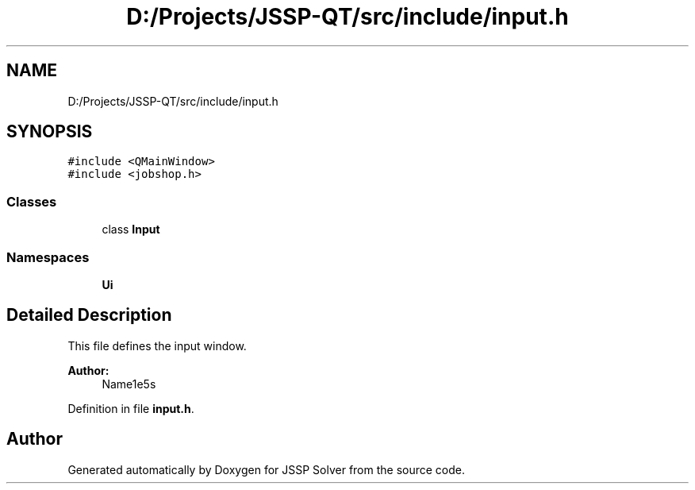.TH "D:/Projects/JSSP-QT/src/include/input.h" 3 "Fri Jun 15 2018" "Version iota" "JSSP Solver" \" -*- nroff -*-
.ad l
.nh
.SH NAME
D:/Projects/JSSP-QT/src/include/input.h
.SH SYNOPSIS
.br
.PP
\fC#include <QMainWindow>\fP
.br
\fC#include <jobshop\&.h>\fP
.br

.SS "Classes"

.in +1c
.ti -1c
.RI "class \fBInput\fP"
.br
.in -1c
.SS "Namespaces"

.in +1c
.ti -1c
.RI " \fBUi\fP"
.br
.in -1c
.SH "Detailed Description"
.PP 
This file defines the input window\&.
.PP
\fBAuthor:\fP
.RS 4
Name1e5s 
.RE
.PP

.PP
Definition in file \fBinput\&.h\fP\&.
.SH "Author"
.PP 
Generated automatically by Doxygen for JSSP Solver from the source code\&.
